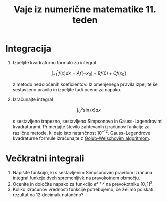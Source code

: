 #+TITLE: Vaje iz numerične matematike 11. teden
#+OPTIONS: toc:nil
* Integracija
1. Izpeljite kvadraturno formulo za integral
   
   \[\int_{-1}^1 f(x)dx = Af(-x_0)+Bf(0)+Cf(x_0)\]
   
   z metodo nedoločenih koeficientov. Iz omenjenega pravila izpeljite še sestavljeno pravilo in
   izpeljite tudi oceno za napako.
2. Izračunajte integral 
   
   \[\int_0^5\sin(x)dx\] 
   
   s sestavljeno trapezno, sestavljeno Simpsonovo in Gauss-Lagendrovimi kvadraturami. 
   Primerjajte število zahtevanih izračunov funkcije za različne
   metode, ki dajo isto natančnost $10^{-12}$. Gauss-Legendrove kvadraturne
   formule izračunajte z  [[https://en.wikipedia.org/wiki/Gaussian_quadrature#The_Golub-Welsch_algorithm][Golub-Welschovim algoritmom]]. 
* Večkratni integrali
1. Napišite funkcijo, ki s sestavljenim Simpsonovim pravilom izračuna integral
  funkcje dveh spremenljivk na  pravokotnem območju.
2. Ocenite in določite napako za funkcijo $e^{x+y}$ na prevokotniku $[0,1]^2$.
3. Koliko izračunov vrednosti funkcije potrebujemo, če želimo poiskati rezultat
  na 12 decimalk natančno?
